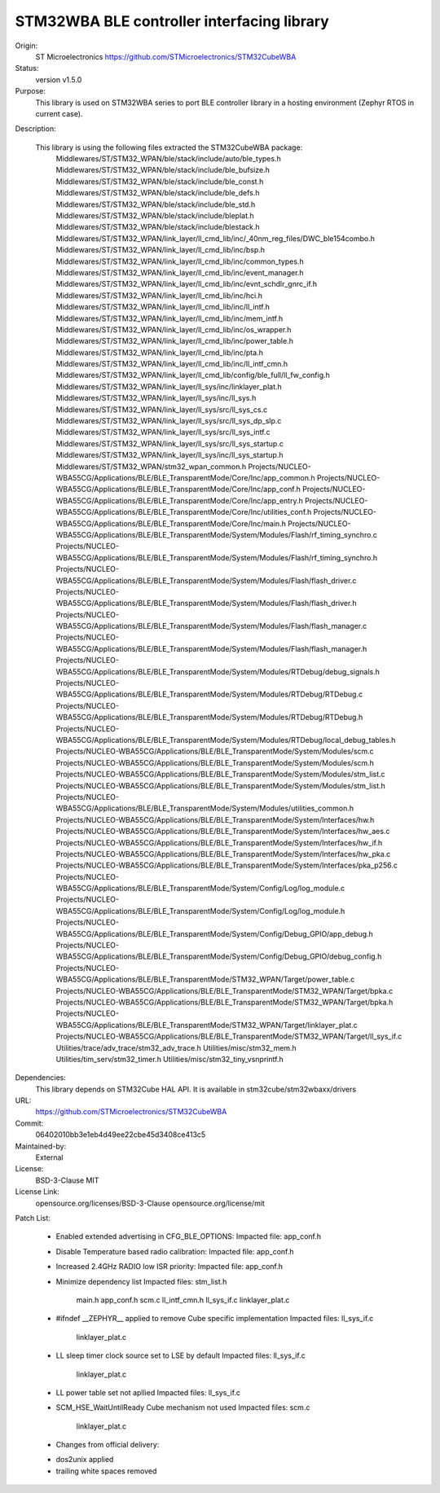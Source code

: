 STM32WBA BLE controller interfacing library
###########################################

Origin:
   ST Microelectronics
   https://github.com/STMicroelectronics/STM32CubeWBA

Status:
   version v1.5.0

Purpose:
   This library is used on STM32WBA series to port  BLE controller library in
   a hosting environment (Zephyr RTOS in current case).

Description:

   This library is using the following files extracted the STM32CubeWBA package:
      Middlewares/ST/STM32_WPAN/ble/stack/include/auto/ble_types.h
      Middlewares/ST/STM32_WPAN/ble/stack/include/ble_bufsize.h
      Middlewares/ST/STM32_WPAN/ble/stack/include/ble_const.h
      Middlewares/ST/STM32_WPAN/ble/stack/include/ble_defs.h
      Middlewares/ST/STM32_WPAN/ble/stack/include/ble_std.h
      Middlewares/ST/STM32_WPAN/ble/stack/include/bleplat.h
      Middlewares/ST/STM32_WPAN/ble/stack/include/blestack.h
      Middlewares/ST/STM32_WPAN/link_layer/ll_cmd_lib/inc/_40nm_reg_files/DWC_ble154combo.h
      Middlewares/ST/STM32_WPAN/link_layer/ll_cmd_lib/inc/bsp.h
      Middlewares/ST/STM32_WPAN/link_layer/ll_cmd_lib/inc/common_types.h
      Middlewares/ST/STM32_WPAN/link_layer/ll_cmd_lib/inc/event_manager.h
      Middlewares/ST/STM32_WPAN/link_layer/ll_cmd_lib/inc/evnt_schdlr_gnrc_if.h
      Middlewares/ST/STM32_WPAN/link_layer/ll_cmd_lib/inc/hci.h
      Middlewares/ST/STM32_WPAN/link_layer/ll_cmd_lib/inc/ll_intf.h
      Middlewares/ST/STM32_WPAN/link_layer/ll_cmd_lib/inc/mem_intf.h
      Middlewares/ST/STM32_WPAN/link_layer/ll_cmd_lib/inc/os_wrapper.h
      Middlewares/ST/STM32_WPAN/link_layer/ll_cmd_lib/inc/power_table.h
      Middlewares/ST/STM32_WPAN/link_layer/ll_cmd_lib/inc/pta.h
      Middlewares/ST/STM32_WPAN/link_layer/ll_cmd_lib/inc/ll_intf_cmn.h
      Middlewares/ST/STM32_WPAN/link_layer/ll_cmd_lib/config/ble_full/ll_fw_config.h
      Middlewares/ST/STM32_WPAN/link_layer/ll_sys/inc/linklayer_plat.h
      Middlewares/ST/STM32_WPAN/link_layer/ll_sys/inc/ll_sys.h
      Middlewares/ST/STM32_WPAN/link_layer/ll_sys/src/ll_sys_cs.c
      Middlewares/ST/STM32_WPAN/link_layer/ll_sys/src/ll_sys_dp_slp.c
      Middlewares/ST/STM32_WPAN/link_layer/ll_sys/src/ll_sys_intf.c
      Middlewares/ST/STM32_WPAN/link_layer/ll_sys/src/ll_sys_startup.c
      Middlewares/ST/STM32_WPAN/link_layer/ll_sys/inc/ll_sys_startup.h
      Middlewares/ST/STM32_WPAN/stm32_wpan_common.h
      Projects/NUCLEO-WBA55CG/Applications/BLE/BLE_TransparentMode/Core/Inc/app_common.h
      Projects/NUCLEO-WBA55CG/Applications/BLE/BLE_TransparentMode/Core/Inc/app_conf.h
      Projects/NUCLEO-WBA55CG/Applications/BLE/BLE_TransparentMode/Core/Inc/app_entry.h
      Projects/NUCLEO-WBA55CG/Applications/BLE/BLE_TransparentMode/Core/Inc/utilities_conf.h
      Projects/NUCLEO-WBA55CG/Applications/BLE/BLE_TransparentMode/Core/Inc/main.h
      Projects/NUCLEO-WBA55CG/Applications/BLE/BLE_TransparentMode/System/Modules/Flash/rf_timing_synchro.c
      Projects/NUCLEO-WBA55CG/Applications/BLE/BLE_TransparentMode/System/Modules/Flash/rf_timing_synchro.h
      Projects/NUCLEO-WBA55CG/Applications/BLE/BLE_TransparentMode/System/Modules/Flash/flash_driver.c
      Projects/NUCLEO-WBA55CG/Applications/BLE/BLE_TransparentMode/System/Modules/Flash/flash_driver.h
      Projects/NUCLEO-WBA55CG/Applications/BLE/BLE_TransparentMode/System/Modules/Flash/flash_manager.c
      Projects/NUCLEO-WBA55CG/Applications/BLE/BLE_TransparentMode/System/Modules/Flash/flash_manager.h
      Projects/NUCLEO-WBA55CG/Applications/BLE/BLE_TransparentMode/System/Modules/RTDebug/debug_signals.h
      Projects/NUCLEO-WBA55CG/Applications/BLE/BLE_TransparentMode/System/Modules/RTDebug/RTDebug.c
      Projects/NUCLEO-WBA55CG/Applications/BLE/BLE_TransparentMode/System/Modules/RTDebug/RTDebug.h
      Projects/NUCLEO-WBA55CG/Applications/BLE/BLE_TransparentMode/System/Modules/RTDebug/local_debug_tables.h
      Projects/NUCLEO-WBA55CG/Applications/BLE/BLE_TransparentMode/System/Modules/scm.c
      Projects/NUCLEO-WBA55CG/Applications/BLE/BLE_TransparentMode/System/Modules/scm.h
      Projects/NUCLEO-WBA55CG/Applications/BLE/BLE_TransparentMode/System/Modules/stm_list.c
      Projects/NUCLEO-WBA55CG/Applications/BLE/BLE_TransparentMode/System/Modules/stm_list.h
      Projects/NUCLEO-WBA55CG/Applications/BLE/BLE_TransparentMode/System/Modules/utilities_common.h
      Projects/NUCLEO-WBA55CG/Applications/BLE/BLE_TransparentMode/System/Interfaces/hw.h
      Projects/NUCLEO-WBA55CG/Applications/BLE/BLE_TransparentMode/System/Interfaces/hw_aes.c
      Projects/NUCLEO-WBA55CG/Applications/BLE/BLE_TransparentMode/System/Interfaces/hw_if.h
      Projects/NUCLEO-WBA55CG/Applications/BLE/BLE_TransparentMode/System/Interfaces/hw_pka.c
      Projects/NUCLEO-WBA55CG/Applications/BLE/BLE_TransparentMode/System/Interfaces/pka_p256.c
      Projects/NUCLEO-WBA55CG/Applications/BLE/BLE_TransparentMode/System/Config/Log/log_module.c
      Projects/NUCLEO-WBA55CG/Applications/BLE/BLE_TransparentMode/System/Config/Log/log_module.h
      Projects/NUCLEO-WBA55CG/Applications/BLE/BLE_TransparentMode/System/Config/Debug_GPIO/app_debug.h
      Projects/NUCLEO-WBA55CG/Applications/BLE/BLE_TransparentMode/System/Config/Debug_GPIO/debug_config.h
      Projects/NUCLEO-WBA55CG/Applications/BLE/BLE_TransparentMode/STM32_WPAN/Target/power_table.c
      Projects/NUCLEO-WBA55CG/Applications/BLE/BLE_TransparentMode/STM32_WPAN/Target/bpka.c
      Projects/NUCLEO-WBA55CG/Applications/BLE/BLE_TransparentMode/STM32_WPAN/Target/bpka.h
      Projects/NUCLEO-WBA55CG/Applications/BLE/BLE_TransparentMode/STM32_WPAN/Target/linklayer_plat.c
      Projects/NUCLEO-WBA55CG/Applications/BLE/BLE_TransparentMode/STM32_WPAN/Target/ll_sys_if.c
      Utilities/trace/adv_trace/stm32_adv_trace.h
      Utilities/misc/stm32_mem.h
      Utilities/tim_serv/stm32_timer.h
      Utilities/misc/stm32_tiny_vsnprintf.h

Dependencies:
   This library depends on STM32Cube HAL API.
   It is available in stm32cube/stm32wbaxx/drivers

URL:
   https://github.com/STMicroelectronics/STM32CubeWBA

Commit:
   06402010bb3e1eb4d49ee22cbe45d3408ce413c5

Maintained-by:
   External

License:
   BSD-3-Clause
   MIT

License Link:
   opensource.org/licenses/BSD-3-Clause
   opensource.org/license/mit

Patch List:

	* Enabled extended advertising in CFG_BLE_OPTIONS:
	  Impacted file: app_conf.h

	* Disable Temperature based radio calibration:
	  Impacted file: app_conf.h

	* Increased 2.4GHz RADIO low ISR priority:
	  Impacted file: app_conf.h

	* Minimize dependency list
	  Impacted files: stm_list.h
			  main.h
			  app_conf.h
			  scm.c
			  ll_intf_cmn.h
			  ll_sys_if.c
			  linklayer_plat.c

	* #ifndef __ZEPHYR__ applied to remove Cube specific implementation
	  Impacted files: ll_sys_if.c
			  linklayer_plat.c

	* LL sleep timer clock source set to LSE by default
	  Impacted files: ll_sys_if.c
			  linklayer_plat.c

	* LL power table set not apllied
	  Impacted files: ll_sys_if.c

	* SCM_HSE_WaitUntilReady Cube mechanism not used
	  Impacted files: scm.c
			  linklayer_plat.c

	* Changes from official delivery:
	- dos2unix applied
	- trailing white spaces removed
